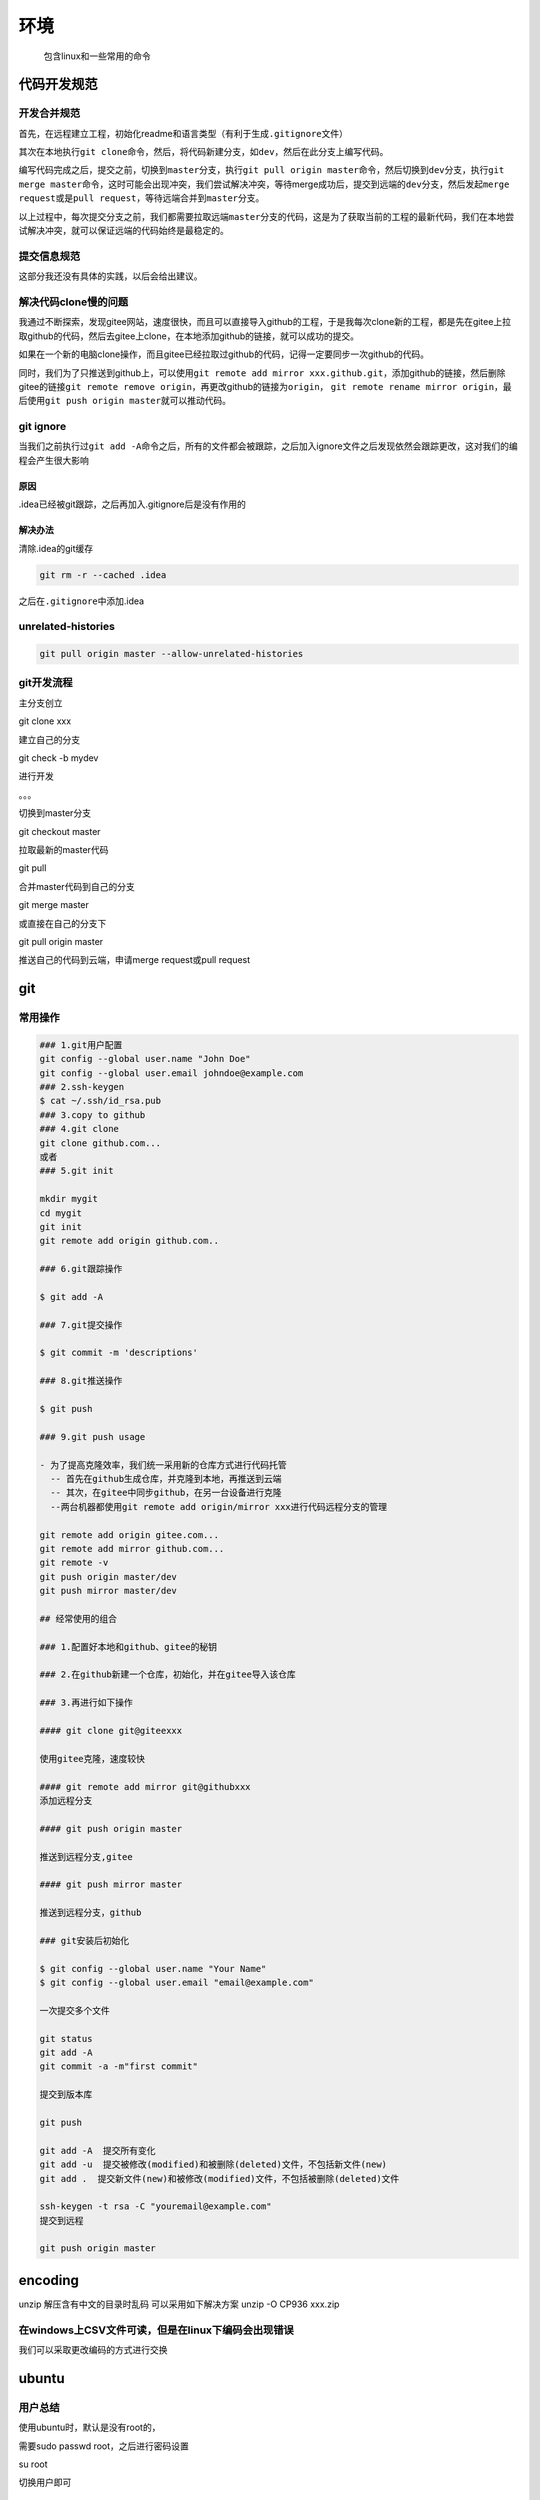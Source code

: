 环境
====

    包含linux和一些常用的命令

代码开发规范
------------

开发合并规范
~~~~~~~~~~~~

首先，在远程建立工程，初始化readme和语言类型（有利于生成\ ``.gitignore``\ 文件）

其次在本地执行\ ``git clone``\ 命令，然后，将代码新建分支，如\ ``dev``\ ，然后在此分支上编写代码。

编写代码完成之后，提交之前，切换到\ ``master``\ 分支，执行\ ``git pull origin master``\ 命令，然后切换到\ ``dev``\ 分支，执行\ ``git merge master``\ 命令，这时可能会出现冲突，我们尝试解决冲突，等待merge成功后，提交到远端的\ ``dev``\ 分支，然后发起\ ``merge request``\ 或是\ ``pull request``\ ，等待远端合并到\ ``master``\ 分支。

以上过程中，每次提交分支之前，我们都需要拉取远端\ ``master``\ 分支的代码，这是为了获取当前的工程的最新代码，我们在本地尝试解决冲突，就可以保证远端的代码始终是最稳定的。

提交信息规范
~~~~~~~~~~~~

这部分我还没有具体的实践，以后会给出建议。

解决代码clone慢的问题
~~~~~~~~~~~~~~~~~~~~~

我通过不断探索，发现gitee网站，速度很快，而且可以直接导入github的工程，于是我每次clone新的工程，都是先在gitee上拉取github的代码，然后去gitee上clone，在本地添加github的链接，就可以成功的提交。

如果在一个新的电脑clone操作，而且gitee已经拉取过github的代码，记得一定要同步一次github的代码。

同时，我们为了只推送到github上，可以使用\ ``git remote add mirror xxx.github.git``\ ，添加github的链接，然后删除gitee的链接\ ``git remote remove origin``\ ，再更改github的链接为\ ``origin``\ ，
``git remote rename mirror origin``\ ，最后使用\ ``git push origin master``\ 就可以推动代码。

git ignore
~~~~~~~~~~

当我们之前执行过\ ``git add -A``\ 命令之后，所有的文件都会被跟踪，之后加入ignore文件之后发现依然会跟踪更改，这对我们的编程会产生很大影响

原因
^^^^

.idea已经被git跟踪，之后再加入.gitignore后是没有作用的

解决办法
^^^^^^^^

清除.idea的git缓存

.. code:: shell

    git rm -r --cached .idea

之后在\ ``.gitignore``\ 中添加.idea

unrelated-histories
~~~~~~~~~~~~~~~~~~~

.. code:: 

    git pull origin master --allow-unrelated-histories

git开发流程
~~~~~~~~~~~

主分支创立

git clone xxx

建立自己的分支

git check -b mydev

进行开发

。。。

切换到master分支

git checkout master

拉取最新的master代码

git pull

合并master代码到自己的分支

git merge master

或直接在自己的分支下

git pull origin master

推送自己的代码到云端，申请merge request或pull request

git
---

常用操作
~~~~~~~~

.. code:: shell


    ### 1.git用户配置
    git config --global user.name "John Doe"
    git config --global user.email johndoe@example.com
    ### 2.ssh-keygen
    $ cat ~/.ssh/id_rsa.pub
    ### 3.copy to github
    ### 4.git clone
    git clone github.com...
    或者
    ### 5.git init

    mkdir mygit
    cd mygit
    git init
    git remote add origin github.com..

    ### 6.git跟踪操作

    $ git add -A

    ### 7.git提交操作

    $ git commit -m 'descriptions'

    ### 8.git推送操作

    $ git push

    ### 9.git push usage

    - 为了提高克隆效率，我们统一采用新的仓库方式进行代码托管
      -- 首先在github生成仓库，并克隆到本地，再推送到云端
      -- 其次，在gitee中同步github，在另一台设备进行克隆
      --两台机器都使用git remote add origin/mirror xxx进行代码远程分支的管理

    git remote add origin gitee.com...
    git remote add mirror github.com...
    git remote -v
    git push origin master/dev
    git push mirror master/dev

    ## 经常使用的组合

    ### 1.配置好本地和github、gitee的秘钥

    ### 2.在github新建一个仓库，初始化，并在gitee导入该仓库

    ### 3.再进行如下操作

    #### git clone git@giteexxx

    使用gitee克隆，速度较快

    #### git remote add mirror git@githubxxx
    添加远程分支

    #### git push origin master

    推送到远程分支,gitee

    #### git push mirror master

    推送到远程分支，github

    ### git安装后初始化

    $ git config --global user.name "Your Name"
    $ git config --global user.email "email@example.com"

    一次提交多个文件

    git status 
    git add -A
    git commit -a -m"first commit"

    提交到版本库

    git push

    git add -A  提交所有变化
    git add -u  提交被修改(modified)和被删除(deleted)文件，不包括新文件(new)
    git add .  提交新文件(new)和被修改(modified)文件，不包括被删除(deleted)文件

    ssh-keygen -t rsa -C "youremail@example.com"
    提交到远程

    git push origin master

encoding
--------

unzip 解压含有中文的目录时乱码 可以采用如下解决方案 unzip -O CP936
xxx.zip

在windows上CSV文件可读，但是在linux下编码会出现错误
~~~~~~~~~~~~~~~~~~~~~~~~~~~~~~~~~~~~~~~~~~~~~~~~~~~

我们可以采取更改编码的方式进行交换

ubuntu
------

用户总结
~~~~~~~~

使用ubuntu时，默认是没有root的，

需要sudo passwd root，之后进行密码设置

su root

切换用户即可

基本操作
~~~~~~~~

.. code:: shell

    # 1.端口操作
    sudo ufw status  # 查看端口开启情况
    sudo ufw allow 80  # 打开80端口
    sudo ufw enable  # 防火墙开启开机自启
    sudo ufw reload  # 防火墙重启
    # 2.重置密码
    sudo passwd
    # 3.软件安装
    # 3.1.chrome
    sudo wget http://www.linuxidc.com/files/repo/google-chrome.list -P /etc/apt/sources.list.d/
    wget -q -O - https://dl.google.com/linux/linux_signing_key.pub  | sudo apt-key add
    sudo apt update
    sudo apt install google-chrome-stable
    # 1.1 安装命令（ppa源）
    sudo add-apt-repository ppa:jonathonf/vim
    sudo apt update
    sudo apt install vim
    # 1.2 卸载命令
    sudo apt remove vim
    sudo add-apt-repository --remove ppa:jonathonf/vim

python3起别名
~~~~~~~~~~~~~

在~/.bashrc中添加一个别名即可python实现python3

.. code:: shell

    sudo vim ~/.bashrc

    alias python="python3"
    alias pip="pip3"
    source ~/.bashrc

中科大源
~~~~~~~~

ubuntu 18.04

.. code:: shell

    deb https://mirrors.ustc.edu.cn/ubuntu/ cosmic main restricted universe multiverse 


    deb-src https://mirrors.ustc.edu.cn/ubuntu/ cosmic main restricted universe multiverse 
    deb https://mirrors.ustc.edu.cn/ubuntu/ cosmic-updates main restricted universe multiverse 
    deb-src https://mirrors.ustc.edu.cn/ubuntu/ cosmic-updates main restricted universe multiverse 
    deb https://mirrors.ustc.edu.cn/ubuntu/ cosmic-backports main restricted universe multiverse 
    deb-src https://mirrors.ustc.edu.cn/ubuntu/ cosmic-backports main restricted universe multiverse 
    deb https://mirrors.ustc.edu.cn/ubuntu/ cosmic-security main restricted universe multiverse 
    deb-src https://mirrors.ustc.edu.cn/ubuntu/ cosmic-security main restricted universe multiverse 
    deb https://mirrors.ustc.edu.cn/ubuntu/ cosmic-proposed main restricted universe multiverse 
    deb-src https://mirrors.ustc.edu.cn/ubuntu/ cosmic-proposed main restricted universe multiverse

更换之后，更新源

.. code:: shell

    sudo apt-get update

安装mysql
~~~~~~~~~

    https://blog.csdn.net/weixx3/article/details/80782479

.. code:: shell

    sudo apt install mysql-client-core-5.7 
    sudo apt install mysql-server
    sudo mysql_secure_installation
    密码1234
    sudo mysql -uroot -p # 无需密码正确

    GRANT ALL PRIVILEGES ON *.* TO root@localhost IDENTIFIED BY "123456";

vim配置
~~~~~~~

.. code:: shell

    git clone https://git.oschina.net/eccozhou/vimrc.git ~/.vim_runtime
    sh ~/.vim_runtime/install_awesome_vimrc.sh

安装docker
~~~~~~~~~~

.. code:: shell

    # 配置镜像站
    curl -sSL https://get.daocloud.io/daotools/set_mirror.sh | sh -s http://f1361db2.m.daocloud.io
    sudo apt-get install docker.io
    sudo docker search superset
    sudo docker pull amancevice/superset
    sudo docker image ls
    mkdir -p /opt/docker/superset
    docker run -d -p 8087:8088 -v /opt/docker/superset:/home/superset amancevice/superset
    sudo docker container ls
    docker exec -it bi superset-init # bi替换为id或是容器名，初始化superset
    docker exec -it bi superset load_examples # 载入示例数据（可选）

安装ssh
~~~~~~~

.. code:: shell

    sudo apt install openssh-server

安装jdk
~~~~~~~

.. code:: shell

    sudo apt install openjdk-8-jdk-headless

更改root密码
~~~~~~~~~~~~

.. code:: shell

    sudo passwd root

sudo命令执行慢
~~~~~~~~~~~~~~

解决 Ubuntu 下 sudo 命令执行速度慢的问题
1、首先如果当用登录的用户名不在"/etc/sudoers"文件中，是不能执行sudo命令的。可以用root身份手动修该文件，把当前登录用户名加入该文件中。
2、用"hostname "命令查看当前主机的主机名称。例如，该命令返回"yzh ".
3、用vi打开"/etc/hosts"文件，并将"ubuntu"加入到 "127.0.0.1"这行中。
例如： 127.0.0.1 localhost ubuntu 这个问题是最近装Ubuntu Server 18.04
LTS时遇到的，之前用Ubuntu Server 16.04 LTS并没有发现这个问题.

症状：sudo速度非常慢，提交命令之后大概需要10秒左右才有输入sudo密码或者开始运行。su命令症状相同。

原因：Ubuntu
Server被设计成一种类似于分布式的操作系统网结构，允许/etc/sudoers中的成员不在本机上。从而sudo时会先从网络上寻找可能的sudoer然后才是本地.
而这10s左右的时间就是整个DNS流程的最长时间.

解决方案：首先输入hostname，得到本机当前的互联网名称（大概跟windows下的计算机名称差不多）。然后使用su或sudo打开/etc/hosts，添加一行：

127.0.0.1计算机名计算机名.localdomain

vim
---

简单即是有效，如无必要，勿增实体。

常用设置
~~~~~~~~

.. code:: shell

    vim ~/.vimrc
    # 另外，Python编程是靠缩进来规定语法的，当你使用vim写python时，要注意tab与空格的区别。一般我们写Python都是以4个空格表缩进标准的，所以在代码中不要把空格与tab混用（两者ASCII码是不同的），要不一直用空格，要不就一直用tab，不然会导致程序报错。推荐把vim的tab变为4个空格，增加编程效率。

    set expandtab
    set autoindent
    set number
    set encoding=utf-8

    # 设置Tab键的宽度[等同的空格个数]
    set tabstop=4

    # 每一次缩进对应的空格数
    set shiftwidth=4

    # 按退格键时可以一次删掉4个空格
    set softtabstop=4

    set expandtab

    # 继承空格
    set autoindent

    # mac配置
    set number
    set ts=4
    set expandtab
    set autoindent
    set softtabstop=4
    set shiftwidth=4
    syntax on

常用操作
~~~~~~~~

打开一个文件
^^^^^^^^^^^^

``vim a.py``\ ，如果\ ``a.py``\ 不存在，则会新建，否则会编辑修改

保存
^^^^

在文件编辑界面，保证英文状态

复制
^^^^

``y``\ 复制一行

``2yy``\ 复制2行，\ ``nyy``\ 复制n行，也可在可视化模式下选中之后进行操作

按下\ ``esc``\ 后，使用\ ``"+y``\ 复制到系统寄存器

粘贴
^^^^

``p``\ 粘贴

按下\ ``esc``\ 后，使用\ ``"+p`` 粘贴到vim

删除
^^^^

``d``\ 删除一行

``2dd``\ 删除2行，\ ``ndd``\ 删除n行

撤销
^^^^

``u``\ 撤销操作

选择
^^^^

control+v块选择模式，shift+v是行选择模式，进入选择之后，复制和粘贴操作依然可以进行。

vim行首和行尾添加字符串
^^^^^^^^^^^^^^^^^^^^^^^

每行的行首都添加一个字符串：%s/^/要插入的字符串
每行的行尾都添加一个字符串：%s/$/要插入的字符串

解释： % 代表针对被编辑文件的每一行进行后续操作 $ 代表一行的结尾处 ^
代表一行的开头处

在全部内容的行首添加//号注释

:% s/^/\\/\\//g

在2~50行首添加//号注释

:2,50 s/^/\\/\\//g

在2~50行首删除//号

:2,50 s/^\\/\\///g

.. code:: shell

    # 在root用户家目录下的.vimrc中设置，对所有用户生效

    # 查看当前寄存器的内容
    :reg

    # 安装vim
    rpm -qa|grep vim
    yum -y install vim*

    # 删除连当前行的n行
    # 可视化选择模式，选中然后按d删除

    # 插入

    i
    从当前插入
    A
    从当前行插入

    # 搜索

    # 保存和退出

    # 撤销

    # vi/vim 中如何在每行行首或行尾插入指定字符串
    行首 :%s/^/your_word/
    行尾 :%s/$/your_word/

    按键操作：

    注释：ctrl+v 进入列编辑模式,向下或向上移动光标,把需要注释的行的开头标记起来,然后按大写的I,再插入注释符,比如”#”,再按Esc,就会全部注释了。

    删除：ctrl+v 进入列编辑模式,向下或向上移动光标,选中注释部分,然后按d, 就会删除注释符号（#）。

    PS：当然不一定是shell的注释符”#”，也可以是”//”，或者其他任意的字符；vim才不知道什么是注释符呢，都是字符而已。

    使用替换命令：

    在全部内容的行首添加//号注释

    :% s/^/\/\//g

    在2~50行首添加//号注释

    :2,50 s/^/\/\//g

    在2~50行首删除//号

    :2,50 s/^\/\///g


    ### 复制

    n+yy
    复制n行
    块选择模式，选中然后y复制

    ### 粘贴

    ###  删除

    n+dd
    删除连当前行的n行
    可视化选择模式，选中然后按d删除

    ### 插入

    i
    从当前插入
    A
    从当前行插入

    ### 搜索

    ### 保存和退出

    ### 撤销

    ### 常用配置


    " 设定默认解码 
    set fenc=utf-8 

    set fencs=utf-8,usc-bom,euc-jp,gb18030,gbk,gb2312,cp936 
    " 不要使用vi的键盘模式，而是vim自己的 
    set nocompatible 

    " history文件中需要记录的行数 
    set history=100 

    " 在处理未保存或只读文件的时候，弹出确认 
    set confirm 

    " 与windows共享剪贴板 
    set clipboard+=unnamed 

    " 侦测文件类型 
    filetype on 

    " 智能补全
    set completeopt=longest,menu

    " 载入文件类型插件 
    filetype plugin on 

    " 为特定文件类型载入相关缩进文件 
    filetype indent on 

    " 保存全局变量 
    set viminfo+=! 

    " 带有如下符号的单词不要被换行分割 
    set iskeyword+=_,$,@,%,#,- 

    " 语法高亮 
    syntax enable
    syntax on 

    " 高亮字符，让其不受100列限制 
    :highlight OverLength ctermbg=red ctermfg=white guibg=red guifg=white 
    :match OverLength '\%101v.*' 

    " 状态行颜色 
    highlight StatusLine guifg=SlateBlue guibg=Yellow 
    highlight StatusLineNC guifg=Gray guibg=White 

    """"""""""""""""""""""""""""""""""""""""""""""""""""""""""""""""""""" 
    " 文件设置 
    """"""""""""""""""""""""""""""""""""""""""""""""""""""""""""""""""""" 
    " 不要备份文件（根据自己需要取舍） 
    set nobackup 

    " 不要生成swap文件，当buffer被丢弃的时候隐藏它 
    setlocal noswapfile 
    set bufhidden=hide 

    " 字符间插入的像素行数目 
    set linespace=0 

    " 增强模式中的命令行自动完成操作 
    set wildmenu 

    " 在状态行上显示光标所在位置的行号和列号 
    set ruler 
    set rulerformat=%20(%2*%<%f%=\ %m%r\ %3l\ %c\ %p%%%) 

    " 命令行（在状态行下）的高度，默认为1，这里是2 
    set cmdheight=2 

    " 使回格键（backspace）正常处理indent, eol, start等 
    set backspace=2 

    " 允许backspace和光标键跨越行边界 
    set whichwrap+=<,>,h,l 

    " 可以在buffer的任何地方使用鼠标（类似office中在工作区双击鼠标定位） 
    set mouse=a 
    set selection=exclusive 
    set selectmode=mouse,key 

    " 启动的时候不显示那个援助索马里儿童的提示 
    set shortmess=atI 

    " 通过使用: commands命令，告诉我们文件的哪一行被改变过 
    set report=0 

    " 不让vim发出讨厌的滴滴声 
    set noerrorbells 

    " 在被分割的窗口间显示空白，便于阅读 
    set fillchars=vert:\ ,stl:\ ,stlnc:\ 

    """"""""""""""""""""""""""""""""""""""""""""""""""""""""""""""""""""" 
    " 搜索和匹配 
    """"""""""""""""""""""""""""""""""""""""""""""""""""""""""""""""""""" 
    " 高亮显示匹配的括号 
    set showmatch 

    " 匹配括号高亮的时间（单位是十分之一秒） 
    set matchtime=5 

    " 在搜索的时候忽略大小写 
    set ignorecase 

    " 不要高亮被搜索的句子（phrases） 
    set nohlsearch 

    " 在搜索时，输入的词句的逐字符高亮（类似firefox的搜索） 
    set incsearch 

    " 输入:set list命令是应该显示些啥？ 
    set listchars=tab:\|\ ,trail:.,extends:>,precedes:<,eol:$ 

    " 光标移动到buffer的顶部和底部时保持3行距离 
    set scrolloff=3 

    " 不要闪烁 
    set novisualbell 

    " 我的状态行显示的内容（包括文件类型和解码） 
    set statusline=%F%m%r%h%w\[POS=%l,%v][%p%%]\%{strftime(\"%d/%m/%y\ -\ %H:%M\")} 

    " 总是显示状态行 
    set laststatus=2 

    """"""""""""""""""""""""""""""""""""""""""""""""""""""""""""""""""""" 
    " 文本格式和排版 
    """"""""""""""""""""""""""""""""""""""""""""""""""""""""""""""""""""" 
    " 自动格式化 
    set formatoptions=tcrqn 

    " 继承前一行的缩进方式，特别适用于多行注释 
    set autoindent 

    " 为C程序提供自动缩进 
    set smartindent 

    " 使用C样式的缩进 
    set cindent 

    " 制表符为4 
    set tabstop=4 

    " 统一缩进为4 
    set softtabstop=4 
    set shiftwidth=4 

    " 不要用空格代替制表符 
    set noexpandtab 

    " 不要换行 
    set nowrap 

    " 在行和段开始处使用制表符 
    set smarttab 

    """"""""""""""""""""""""""""""""""""""""""""""""""""""""""""""""""""" 
    " CTags的设定 
    """"""""""""""""""""""""""""""""""""""""""""""""""""""""""""""""""""" 
    " 按照名称排序 
    let Tlist_Sort_Type = "name" 

    " 在右侧显示窗口 
    let Tlist_Use_Right_Window = 1 

    " 压缩方式 
    let Tlist_Compart_Format = 1 

    " 如果只有一个buffer，kill窗口也kill掉buffer 
    let Tlist_Exist_OnlyWindow = 1 

    " 不要关闭其他文件的tags 
    let Tlist_File_Fold_Auto_Close = 0 

    " 不要显示折叠树 
    let Tlist_Enable_Fold_Column = 0 



    ### 常用配置2


    在.vimrc中添加以下代码后，重启vim即可实现按TAB产生4个空格：
    set ts=4  (注：ts是tabstop的缩写，设TAB宽4个空格)
    set expandtab

    对于已保存的文件，可以使用下面的方法进行空格和TAB的替换：
    TAB替换为空格：
    :set ts=4
    :set expandtab
    :%retab!

    空格替换为TAB：
    :set ts=4
    :set noexpandtab
    :%retab!

    加!是用于处理非空白字符之后的TAB，即所有的TAB，若不加!，则只处理行首的TAB。

python
------

永久修改镜像源
~~~~~~~~~~~~~~

mac和linux是通用的

.. code:: shell

    cd  ~
    mkdir .pip
    cd .pip && vi pip.conf

添加内容

.. code:: shell

    [global]
    index-url=https://pypi.tuna.tsinghua.edu.cn/simple
    [install]
    trusted-host=pypi.tuna.tsinghua.edu.cn

服务器部署常用镜像源
~~~~~~~~~~~~~~~~~~~~

-  阿里巴巴 https://opsx.alibaba.com/mirror

-  清华 https://mirrors.tuna.tsinghua.edu.cn/

-  中科大 https://mirrors.ustc.edu.cn/

-  豆瓣 http://pypi.doubanio.com/simple/

python运维相关内容
~~~~~~~~~~~~~~~~~~

.. code:: shell

    # conda使用
    conda create -n py_env python=python_version # conda创建环境
    conda create -n py36 python=3.6
    conda remove -n py_env --all # conda删除环境
    conda install # conda安装第三方包
    conda env list # conda查看当前的虚拟环境
    conda list  # conda查看安装的包
    # conda切换清华源
    conda config --add channels https://mirrors.tuna.tsinghua.edu.cn/anaconda/pkgs/free/
    conda config --add channels https://mirrors.tuna.tsinghua.edu.cn/anaconda/pkgs/main/
    conda config --set show_channel_urls yes

    source activate py_env # win下激活conda
    source deactivate

    conda activate py_env # mac下激活conda
    conda deactivate

    pip freeze > requirement.txt # 冻结包
    pip install -r requirement.txt # 可以安装所有指定的包

conda配置数据分析环境
^^^^^^^^^^^^^^^^^^^^^

.. code:: shell

    conda create -n data python=3.6.8
    conda install numpy=1.16.2
    conda install pandas=0.24.2
    conda install matplotlib=3.0.3
    conda install scikit-learn=0.20.3
    conda install scikit-surprise=1.0.6
    conda install seaborn=0.9.0
    conda install scipy=1.2.1
    conda install jupyter=1.0.0
    pip install -i https://pypi.doubanio.com/simple dash==0.39.0
    pip install -i https://pypi.doubanio.com/simple dash-daq==0.1.0
    pip install -i https://pypi.doubanio.com/simple plotly_express==0.1.3
    pip install -i https://pypi.doubanio.com/simple pymysql==0.9.3

python爬虫环境配置
^^^^^^^^^^^^^^^^^^

.. code:: shell

    conda install scrapy=1.5.2
    conda install requests=2.21.0
    pip install -i https://pypi.doubanio.com/simple pillow==6.0.0
    pip install -i https://pypi.doubanio.com/simple PyExecJS=1.5.1
    pip install -i https://pypi.doubanio.com/simple wget==3.2
    pip install -i https://pypi.doubanio.com/simple BeautifulSoup4==4.7.1
    conda install scrapy
    conda install requests
    conda install bs4

web开发
^^^^^^^

.. code:: shell

    conda install flask
    conda install django
    conda install pymysql
    conda install pymongo

gui开发
^^^^^^^

.. code:: shell

    ## python gui开发

    pycharm和pyqt5

    > https://blog.csdn.net/zhangziju/article/details/80243858

    ## 环境配置

    pip install PyQt5 -i https://pypi.douban.com/simple
    pip install PyQt5-tools -i https://pypi.douban.com/simple

    # 在pycharm，然后在设置里面点击external tools，点击“+”，需要添加Qt Designer 和pyuic 两个选项。

    ### Qt Designer

    Name：可自己定义
    program：Qt Designer的安装路径
    parameter：不填
    directory： $FileDir$

    ### pyuic

    Name：可自己定义
    program：pyuic的安装路径
    parameter：$FileName$ -o $FileNameWithoutExtension$.py

    directory： $FileDir $

    ## 教程

    完成之后可以在pycharm中的外部工具打开qtdesigner
    生成的ui文件必须是在工程文件的根目录中，然后使用pyuic生成Python文件

python pylint
~~~~~~~~~~~~~

python安装目录下scripts/pylint.exe

arguments: --output-format=parseable --disable=R -rn
--msg-template="{abspath}:{line}: [{msg\_id}({symbol}), {obj}] {msg}"
$FilePath$

-  working firectory: $FileDir$

mac mongodb安装
---------------

.. code:: shell

    	- 使用homebrew
      - brew       install mongodb
      - 安装之后的验证，输入mongod，即可启动服务，输入mongo进入到mongobd到命令行的界面
      - brew       services start mongodb
      - mongo

mac redis安装
-------------

.. code:: shell

    	- brew install redis
      - redis-cli
      - set       'a' 'b'
      - get 'a'
      - 如果出错，就在终端里进行修改cd       /usr/local/etc/
      -  
      - command+shift+g，然后cd       /usr/local/etc，之后再使用文本编辑器打开redis.conf
      - redis-server       ./redis.conf
      - redis-cli
      - brew       services restart redis
      - 可以在配置文件里添加密码

linux命令
---------

常用命令
~~~~~~~~

    http://www.magedu.com/74163.html?linux\ *wenzhang*\ zhihu\ *jinke*\ tiaocaobibei40ti\_33967414

.. code:: shell

    # linux命令-用户、权限管理
    useradd xxx # 增加一个用户
    userdel -rf xxx # 删除一个用户
    whoami ## 查看当前用户
    who ## 查看当前登录用户
    exit ## 退出登录账户

    ## 添加用户账号
    useradd [参数] 新建用户账号
    -d #指定用户登录系统时的主目录，如果不使用该参数，系统自动在/home目录下建立与用户名同名目录为主目录
    -m #自动建立目录
    -g #指定组名称
    #linux每个用户都要有一个主目录，主目录就是第一次登录系统，用户的默认当前目录（/home/用户）
    #每一个用户都必须有一个主目录，所以用useradd创建用户的时候，一定给用户指定一个主目录
    #用户的主目录一般要放到根目录的home目录下，用户的主目录和用户名是相同的
    # 如果创建用户的时候，不指定组名，那么系统会自动创建一个和用户名一样的组名
    useradd -d /home/abc abc -m #创建一个abc用户，如果目录不存在，就自动创建这个目录，同时用户属于abc组
    useradd -d /home/a a -g test -m #创建一个用户名字叫a，主目录在/home/a，如果主目录不存在，就自动创建主目录，同时用户属于test组
    cat /etc/passwd #查看系统当前用户名

    passwd # 设置用户密码
    # 超级用户可以使用passwd命令为普通用户设置或修改用户口令，用户也可以直接使用该命令来修改自己的口令，而无需再命令后面使用用户名
    sudo passwd user1

    userdel # 删除用户
    userdel abc #删除abc用户，但不会自动删除用户的主目录
    userdel -r abc #删除用户，同时删除用户的主目录

    # 切换用户
    su # su后面可以加“-”，加与不加的区别在于，su-会切换到对应的用户时，会将当前的工作目录自动转换到切换后的用户主目录
    # 有些平台需要在命令前加sudo，这是因为某些操作需要管理员才能操作，
    sudo su - root #切换到超级用户
    su - 普通用户 # 切换到普通用户

    # 查看有哪些用户组
    cat /etc/group
    或者
    groupmod + 三次tab键

    # 添加、删除组账号
    groupadd groupdel
    groupadd 新建组账号
    groupdel 删除组账号

    # 修改用户所在组
    usermod

查看硬盘
~~~~~~~~

.. code:: shell

    # 查看硬盘的信息，并以人性化的方式建立可读性
    df -h 

系统管理
~~~~~~~~

.. code:: shell

    ## linux命令-系统管理
    # 查询端口
    netstat -tulpn ### 查询端口
    lsof -i:9090

    # 查询进程
    ps -ef | grep xxx # 查询进程
    ps aux | grep xxx

文件和目录操作
~~~~~~~~~~~~~~

.. code:: shell

    # 文件与目录操作
    cp -r sourcePath targetPath # 复制文件
    rm -rf xxx # 删除文件
    mv -r sourcePath targetPath ### 移动文件
    mv sourcePath targetPath ### 重命名文件

    ls -lah # 列举所有文件，以人性化的方式
    ls -l # 列举文件，以列表形式
    cd # 切换工作目录
    pwd # 显示当前路径

    mkdir # 创建目录
    rm -rf # 删除目录或文件 -f强制删除 -r 递归删除
    cp # -r 递归拷贝 -v 显示进度 -f 强制性操作
    mv # 移动文件 -f 强制性操作 -v 显示移动进度

    # 建立链接文件
    ln 源文件 链接文件
    ln -s 源文件 链接文件 # 不加 -s 表示建立一个硬链接文件

    # 压缩、解压
    tar -zcvf target.tar.gz xxx ### 打包、压缩
    tar -zxvf target.tar.gz ### 解压tar.gz
    unzip xxx.zip ### 解压zip

    ### 上传和拷贝

    从远处复制文件到本地目录
    scp root@10.10.10.10:/opt/soft/nginx-0.5.38.tar.gz /opt/soft/
    从远处复制目录到本地（将mongodb的目录复制到本地）
    scp -r root@10.10.10.10:/opt/soft/mongodb /opt/soft/
    上传本地文件到远程机器指定目录
    scp /opt/soft/nginx-0.5.38.tar.gz root@10.10.10.10:/opt/soft/scptest
    上传本地目录到远程机器指定目录
    scp -r /opt/soft/mongodb root@10.10.10.10:/opt/soft/scptest

文本操作
~~~~~~~~

.. code:: shell

    ### 重定向命令

    ls > test.txt # 如果不存在，则创建，存在则覆盖其内容
    ls >> 001.txt # 如果不存在，则创建，存在则追加
    管道
    ls -lh | more

    clear # 清屏

    # 查看或者合并文件内容
    cat xxx.file
    cat test1.file test2.file > hebing.txt
    cat test1.file test2.file >> hebing.txt

    # 文本搜索
    grep [-选项] '搜索内容串' 文件名
    -v 显示不包含匹配文件的所有行，求反
    -n 显示匹配行及行号
    -i 忽略大小写
    搜索内容串可以是正则表达式

    # 查找文件

    find
    find ./ -name test.sh 查找当前目录下所有名为test.sh的文件
    find ./ -size 2M 查找在当前目录下等于2M的文件
    find ./ -size +2M 查找在当前目录下大于2M的文件
    find ./ -size -2M 查找在当前目录下小于2M的文件
    find ./ -size +4k -size -5M 查找在当前目录下大于4K，小于5M的文件

压缩解压
~~~~~~~~

.. code:: shell

    # 归档管理

    tar
    -c 生成档案文件，创建打包文件
    -v 列出详细过程，显示进度
    -f 指定档案文件名称，f后面一定是tar文件， 所以必须放在选项最后
    -t 列出档案中包含的文件
    -x 解开档案文件
    tar -cvf test.tar *
    tar -xvf test.tar

    # 文档压缩解压

    gzip [选项] 被压缩文件

    -d 解压
    -r 压缩所有子目录

    tar只进行打包，不进行压缩
    但是在tar的命令中增加一个压缩的功能，实行一个先打包后压缩的过程
    如 tar -zcvf xx.tar.gz *
    解压为
    tar -zxvf file.tar.gz
    解压到指定目录
    -C 大写
    tar -zxvf test.tar.gz -C xxx/

    # 文件压缩解压 bzip2

    压缩用法
    tar -jcvf xx.tar.bz2 *
    解压用法
    tar -jxvf xx.tar.bz2

    # 文件压缩解压 zip unzip

    zip压缩的目标文件不要指定扩展名，默认扩展名为zip
    压缩文件
    zip [-r] 目标文件（没有扩展名） 源文件
    解压文件
    unzip -d 解压后目录文件 压缩文件

    # 查看命令位置 which
    which ls

查看当前日历
~~~~~~~~~~~~

cal -y 显示整年日历

显示或设置时间
~~~~~~~~~~~~~~

date date [MMDDhhmm[[CC]YY[.ss]]+format CC为年前两位yy为年的后两位
前两位的mm为月，后两位的mm为分钟，dd为天，hh为小时，ss为秒。如： date
010203042016.55 显示时间格式 （date '+%y,%m,%d,%H,%M,%S'）

查看进程信息
~~~~~~~~~~~~

ps process status -a 显示终端上的所有进程，包括其他用户的进程 -u
显示进程的详细状态 -x 显示没有控制终端的进程 -w
显示加宽，以便显示更多的信息 -r 只显示正在运行的进程 常用的为 ps -aux

动态显示进程
~~~~~~~~~~~~

top 加上-d可以指定显示信息更新的时间间隔
执行top命令之后，可以按下按键得到对显示结果进行排序 M
根据内存使用量来排序

终止进程
~~~~~~~~

kill kill [-signal] pid

kill -9 pid

关机重启
~~~~~~~~

reboot 重新启动操作系统 shutdown -r now
重新启动操作系统，shutdown会给别的用户提示 shutdown -h now
立刻关机，其中now相当于时间为0的状态 shutdown -h 20:25 init

scp或pscp传输文件
~~~~~~~~~~~~~~~~~

.. code:: powershell

    # 在windows下解压pscp，执行以下命令
    .\pscp.exe root@129.28.189.50://root/git_repos/superset.tar.gz ./
    ./pscp .\finebi-20190415-product-full-bi51.tar.gz root@192.168.144.128:/root/

远程命令
~~~~~~~~

.. code:: shell

    ssh -p 4645 root@192.168.52.12

查看有多少行文件
~~~~~~~~~~~~~~~~

.. code:: shell

    ls | nl

centos
------

1.centos7安装python3以及jupyter
~~~~~~~~~~~~~~~~~~~~~~~~~~~~~~~

.. code:: shell

    # 1.1centos7安装python3
    # https://docs.conda.io/en/latest/miniconda.html
    wget https://repo.anaconda.com/miniconda/Miniconda3-latest-Linux-x86_64.sh
    wget https://mirrors.tuna.tsinghua.edu.cn/anaconda/miniconda/Miniconda3-latest-Linux-x86_64.sh
    sudo sh ./Miniconda3....
    conda create -n jupyter
    conda activate jupyter

1.2永久设置pip镜像源
~~~~~~~~~~~~~~~~~~~~

.. code:: shell

    # 1.2.1 直接使用pip安装
    pip install -i https://pypi.tuna.tsinghua.edu.cn/simple/ xxx

    numpy pandas 

    #### 1.2.2 设置永久镜像源

    cat > ~/.pip/pip.conf

    #文件内容如下：
    [global]
    index-url = http://mirrors.aliyun.com/pypi/simple/
    [install]
    trusted-host = mirrors.aliyun.com

安装jupyter lab
~~~~~~~~~~~~~~~

.. code:: shell

    pip install jupyterlab
    Consider using the `--user` option or check the permissions
    pip install --user jupyterlab
    jupyter notebook --generate-config

    打开ipython
    ipython
    from notebook.auth import passwd
    passwd()
    Enter password: 123456
    Verify password: 123456
    ‘sha1:e00ee9ab9a42:22e8c0dc771612348eeee698cde8ec77fba42e7f’
    exit()

    sha1:1ee6f09f898e:e352babd3864f2221d538de2b001d4db95da0e2a

    把生成的密文‘sha:xx…’复制下来
    修改默认配置文件 vi ~/.jupyter/jupyter_notebook_config.py

    c.NotebookApp.ip='*'
    c.NotebookApp.allow_root = True
    c.NotebookApp.password = u'sha1:e00ee9ab9a42:22e8c0dc771612348eeee698cde8ec77fba42e7f'
    c.NotebookApp.open_browser = False
    c.NotebookApp.port =8888
    c.ContentsManager.root_dir = '/data/jupyter/root'

    c.NotebookApp.allow_remote_access = True


    # 启动jupyter notebook：

    nohup jupyter lab --allow-root &

    登录jupyter lab

    http://服务器ip地址:8888/lab

    10.10.10.100:8888/lab

在centos7上安装mongodb
~~~~~~~~~~~~~~~~~~~~~~

.. code:: 

    ### 添加源

    > vim /etc/yum.repos.d/MongoDB.repo

    [mongodb-org-3.6]

    name=MongoDB Repository

    baseurl=https://repo.mongodb.org/yum/redhat/\$releasever/mongodb-org/3.6/x86_64/

    gpgcheck=1

    enabled=1

    gpgkey=https://www.mongodb.org/static/pgp/server-3.6.asc

    > yum -y install mongodb-org

    ---> Package mongodb-org.x86_64 0:3.6.11-1.el7 will be installed
    --> Processing Dependency: mongodb-org-tools = 3.6.11 for package: mongodb-org-3.6.11-1.el7.x86_64
    --> Processing Dependency: mongodb-org-shell = 3.6.11 for package: mongodb-org-3.6.11-1.el7.x86_64
    --> Processing Dependency: mongodb-org-server = 3.6.11 for package: mongodb-org-3.6.11-1.el7.x86_64
    --> Processing Dependency: mongodb-org-mongos = 3.6.11 for package: mongodb-org-3.6.11-1.el7.x86_64
    --> Running transaction check

    太慢可以使用清华rpm安装

    法二

    https://mirrors.tuna.tsinghua.edu.cn/help/mongodb/

    mongodb安装镜像帮助

    新建 /etc/yum.repos.d/mongodb.repo，内容为

    [mongodb-org]
    name=MongoDB Repository
    baseurl=https://mirrors.tuna.tsinghua.edu.cn/mongodb/yum/el$releasever/

repo源
~~~~~~

/etc/yum.repos.d/ 目录下是常用的repo文件 如sublime-text.repo

centos7学习资料
~~~~~~~~~~~~~~~

centos7学习资料
https://wiki.centos.org/zh/FrontPage?action=show&redirect=zh

https://wiki.centos.org/FrontPage

端口操作
~~~~~~~~

.. code:: shell

    # centos7开启端口

    添加端口
    firewall-cmd --zone=public --add-port=80/tcp --permanent # 添加端口 
    firewall-cmd --reload # 重新载入端口
    查看
    firewall-cmd --zone=public --query-port=80/tcp
    删除
    firewall-cmd --zone=public --remove-port=80/tcp --permanent

    # 防火墙开放8888端口

    firewall-cmd --zone=public --add-port=8888/tcp --permanent
    systemctl restart firewalld.service
    iptables -L -n

    # 2、安装firewalld
    root执行 # yum install firewalld firewall-config
     
    # 3、运行、停止、禁用firewalld
    启动：# systemctl start  firewalld
    查看状态：# systemctl status firewalld 或者 firewall-cmd --state
    停止：# systemctl disable firewalld
    禁用：# systemctl stop firewalld

    # 启动时自动开启
    systemctl enable firewalld

centos7开启防火墙
~~~~~~~~~~~~~~~~~

1、firewalld的基本使用 启动： systemctl start firewalld 关闭： systemctl
stop firewalld 查看状态： systemctl status firewalld 开机禁用 ：
systemctl disable firewalld 开机启用 ： systemctl enable firewalld

2.systemctl是CentOS7的服务管理工具中主要的工具，它融合之前service和chkconfig的功能于一体。
启动一个服务：systemctl start firewalld.service 关闭一个服务：systemctl
stop firewalld.service 重启一个服务：systemctl restart firewalld.service
显示一个服务的状态：systemctl status firewalld.service
在开机时启用一个服务：systemctl enable firewalld.service
在开机时禁用一个服务：systemctl disable firewalld.service
查看服务是否开机启动：systemctl is-enabled firewalld.service
查看已启动的服务列表：systemctl list-unit-files\|grep enabled
查看启动失败的服务列表：systemctl --failed

3.配置firewalld-cmd

查看版本： firewall-cmd --version 查看帮助： firewall-cmd --help
显示状态： firewall-cmd --state 查看所有打开的端口： firewall-cmd
--zone=public --list-ports 更新防火墙规则： firewall-cmd --reload
查看区域信息: firewall-cmd --get-active-zones 查看指定接口所属区域：
firewall-cmd --get-zone-of-interface=eth0 拒绝所有包：firewall-cmd
--panic-on 取消拒绝状态： firewall-cmd --panic-off 查看是否拒绝：
firewall-cmd --query-panic

那怎么开启一个端口呢 添加 firewall-cmd --zone=public --add-port=80/tcp
--permanent （--permanent永久生效，没有此参数重启后失效） 重新载入
firewall-cmd --reload 查看 firewall-cmd --zone= public
--query-port=80/tcp 删除 firewall-cmd --zone= public
--remove-port=80/tcp --permanent

centos关机命令
~~~~~~~~~~~~~~

systemctl poweroff -i

ssh
~~~

.. code:: shell

    rpm -qa | grep openssh-server
    systemctl start sshd
    # ifconfig命令不存在
    sudo yum install net-tools
    在安装的时候选择 网络部分，网络地址转换(NAT) 模式，安装好之后 ：
    这里宿主机是win7，ip是192.168.52.238  虚拟机ip为10.0.2.15  我们用端口40001来转发虚拟机的22端口 

    设置好之后就能在宿主机里用 sercurecrt 登陆虚拟机了

    用这种方式，虚拟机既能访问外网，主机又能ssh上去管理虚拟机，而且最重要的是虚拟机在局域网环境内不需要再分配独立的ip（用主机的ip加指定端口）

    同样的，在虚拟机里也能通过ssh 访问宿主机同网段的其他机器

    在本机ssh远程
    ssh root@本机ip -p 40001

    ### 2.1关闭ssh服务

    systemctl stop sshd

    ### 2.2禁止自动启动

    system disable sshd

docker
~~~~~~

.. code:: shell

    4、安装需要的软件包， yum-util 提供yum-config-manager功能，另外两个是devicemapper驱动依赖的

    $ sudo yum install -y yum-utils device-mapper-persistent-data lvm2

    5、设置yum源

    $ sudo yum-config-manager --add-repo https://download.docker.com/linux/centos/docker-ce.repo

    6、可以查看所有仓库中所有docker版本，并选择特定版本安装

    $ yum list docker-ce --showduplicates | sort -r

    7、安装docker

    $ sudo yum install docker-ce  #由于repo中默认只开启stable仓库，故这里安装的是最新稳定版17.12.0
    $ sudo yum install <FQPN>  # 例如：sudo yum install docker-ce-17.12.0.ce

    8、启动并加入开机启动

    $ sudo systemctl start docker
    $ sudo systemctl enable docker

    9、验证安装是否成功(有client和service两部分表示docker安装启动都成功了)

    $ docker version


    二、问题

    1、因为之前已经安装过旧版本的docker，在安装的时候报错如下：

    Transaction check error:
      file /usr/bin/docker from install of docker-ce-17.12.0.ce-1.el7.centos.x86_64 conflicts with file from package docker-common-2:1.12.6-68.gitec8512b.el7.centos.x86_64
      file /usr/bin/docker-containerd from install of docker-ce-17.12.0.ce-1.el7.centos.x86_64 conflicts with file from package docker-common-2:1.12.6-68.gitec8512b.el7.centos.x86_64
      file /usr/bin/docker-containerd-shim from install of docker-ce-17.12.0.ce-1.el7.centos.x86_64 conflicts with file from package docker-common-2:1.12.6-68.gitec8512b.el7.centos.x86_64
      file /usr/bin/dockerd from install of docker-ce-17.12.0.ce-1.el7.centos.x86_64 conflicts with file from package docker-common-2:1.12.6-68.gitec8512b.el7.centos.x86_64

    2、卸载旧版本的包

    $ sudo yum erase docker-common-2:1.12.6-68.gitec8512b.el7.centos.x86_64

    3、再次安装docker
    $ sudo yum install docker-ce

wifi连接
~~~~~~~~

.. code:: shell

    一：所用命令
    dmesg | grep firmware（看看有没有来自无线网卡的固件请求）
    iw：
         iw dev(查找无线网卡口)
         iw wls1 link(查看wls1网口无线网络连接情况)
         iw wls1 scan | grep SSID(查看wls1网口可连接的wifi)
    ip：
         ip link set wls1 up(将无线网口wls1开启)
         ip link show wls1(显示无线网口wls1连接情况)
         ip addr  show wls1(显示分配的ip地址，特别适用于查看是否成功地通过dhcp自动获取了ip地址) 
    wpa_supplican:
         wpa_supplicant -B -i wlp3s0 -c <(wpa_passphrase "ssid" "psk") (连接无线网ssid，密码psk)
    dhclient:
         dhclient wls1(为wls1分配ip地址)
    如需使用上述命令，只需将wls1直接更换成自己网口就行了

    二：具体过程：
    查看是否需要安装固件
    大多无线网卡还需要固件。内核一般会自动探测并加载两者，如果您得到类似 SIOCSIFFLAGS: No such file or directory 的输出，意味着您得手动加载固件。若不确定，用 dmesg 查询内核日志，看看有没有来自无线网卡的固件请求。比如您有 Intel 芯片组，输出大概是这样：

    ### dmesg | grep firmware

    firmware: requesting iwlwifi-5000-1.ucode
    若无输出，表明系统的无线芯片不需要固件。
    查看无线网口：

    ### iw dev(interface后面即为无线网口号)

    激活无线网络接口：

    ### ip link set wls1 up 

    为了检验接口是否激活成功，您可以查看以下命令的输出：

    ### ip link show wls1

    3: wls1: <BROADCAST,MULTICAST,UP,LOWER_UP> mtu 1500 qdisc mq state DOWN mode DORMANT group default qlen 1000 link/ether 00:11:22:33:44:55 brd ff:ff:ff:ff:ff:ff 
    <BROADCAST,MULTICAST,UP,LOWER_UP> 中的UP 表明该接口激活成功，后面的 state DOWN 无关紧要。
    查看无线网络连接情况：

    ### iw wls1 link

    刚开始应该会显示无连接
    扫描可连接的wifi

    ### iw wls1 scan | grep SSID

    扫描可用的网络
    连接指定的SSID

    ### wpa_supplicant -B -i wlp3s0 -c <(wpa_passphrase "ssid" "psk") 

    将ssid 替换为实际的网络名称，psk 替换为无线密码，请保留引号。
    用dhcp 获得 IP 分配：

    ### dhclient wlp3s0 

    测试是否成功地从路由器获取了ip(重要)

    ### ip addr  show wls1

    如果分配有ip，即可上网，也可以有ping直接测试

Linux下 is not in the sudoers file
~~~~~~~~~~~~~~~~~~~~~~~~~~~~~~~~~~

.. code:: shell

    xxx is not in the sudoers file. This incident will be reported

    解决办法

    用su换为root用户，并输入以下命令进入sudo配置文件
    $ su – root
    输入以下命令进入sudo配置文件

    # visudo

    在配置文件里找到下边的位置，并加入用户权限，保存退出

    # Allow root to run any commands anywhere
    user ALL=(ALL) ALL

    这里使用/root可以快速定位

查找centos7的openjdk
~~~~~~~~~~~~~~~~~~~~

.. code:: 

    # which java

    # cd /usr/lib/jvm

    /etc/alternatives/java_sdk_1.8.0_openjdk/lib
    查找jdk

    查找jdk的执行命令

    $ which java

    /usr/bin/java

    $ ls -lrt /usr/bin/java

    /usr/bin/java -> /etc/alternatives/java

    $ ls -lrt /etc/alternatives/java

    /etc/alternatives/java -> /usr/lib/jvm/java-1.8.0-openjdk-1.8.0.191.b12-1.el7_6.x86_64/jre/bin/java

    $ cd /etc/alternatives/java-1.8.0-openjdk-1.8.0.191.b12-1.el7_6.x86_64/

centos 没有pip
~~~~~~~~~~~~~~

.. code:: shell

    # 1。查看是否安装依赖包，没安装先安装：
    yum install epel-release

    # 2。更新文件库
    yum -y update

    # 3。安装pip
    yum -y install python-pip

centos7安装mysql5.7
~~~~~~~~~~~~~~~~~~~

.. code:: shell

    https://dev.mysql.com/doc/mysql-yum-repo-quick-guide/en/

    ### 1.配置yum源

    1.1下载mysql源安装包
    在MySQL官网中下载YUM源rpm安装包：http://dev.mysql.com/downloads/repo/yum/ 

    https://dev.mysql.com/doc/mysql-yum-repo-quick-guide/en/
    安装mysql57

    wget http://dev.mysql.com/get/mysql57-community-release-el7-8.noarch.rpm

    安装MySQL源

    yum localinstall mysql57-community-release-el7-8.noarch.rpm


    检查mysql源是否安装成功

    yum repolist enabled | grep "mysql.*-community.*"


    或者是

    yum repolist enabled | grep mysql.*


    可以修改vim /etc/yum.repos.d/mysql-community.repo源，改变默认安装的mysql版本。比如要安装5.6版本，将5.7源的enabled=1改成enabled=0。然后再将5.6源的enabled=0改成enabled=1即可。改完之后的效果如下所示： 

    ### 2.安装mysql

    yum install mysql-community-server


    ### 3.启动mysql服务

    systemctl start mysqld
    sudo systemctl start mysqld.service


    查看状态
    centos7中常用

    sudo systemctl status mysqld.service
    sudo service mysqld status
    ### 4.开机启动
    systemctl enable mysqld
    systemctl daemon-reload
    ### 5、修改root本地登录密码

    mysql安装完成之后，在/var/log/mysqld.log文件中给root生成了一个默认密码。通过下面的方式找到root默认密码，然后登录mysql进行修改：

    shell> grep 'temporary password' /var/log/mysqld.log


    进入mysql并修改密码

    mysql -uroot -p
    ALTER USER 'root'@'localhost' IDENTIFIED BY 'MyNewPass4!';


    ### 6.添加远程登录用户

    默认只允许root帐户在本地登录，如果要在其它机器上连接mysql，必须修改root允许远程连接，或者添加一个允许远程连接的帐户，为了安全起见，我添加一个新的帐户：

    CREATE USER 'finley'@'%' IDENTIFIED BY 'password';

    GRANT ALL PRIVILEGES ON *.* TO 'finley'@'%' WITH GRANT OPTION;


    下面是全部语句

    mysql> GRANT ALL PRIVILEGES ON *.* TO 'yangxin'@'%' IDENTIFIED BY 'Yangxin0917!' WITH GRANT OPTION;
    FLUSH PRIVILEGES;



    ### 7、配置默认编码为utf8

    修改/etc/my.cnf配置文件，在[mysqld]下添加编码配置，如下所示：

    [mysqld]
    character_set_server=utf8
    init_connect='SET NAMES utf8'

    重新启动mysql服务，查看数据库默认编码如下所示
    show variables like '%character%';

    配置文件：/etc/my.cnf 
    日志文件：/var/log/mysqld.log 
    服务启动脚本：/usr/lib/systemd/system/mysqld.service 
    socket文件：/var/run/mysqld/mysqld.pid

    重启mysql
    systemctl restart mysql

    mysql服务命令


    # service 命令和systemctl优先考虑systemctl
    service mysqld stop
    service mysqld start
    service mysqld restart
    service mysqld status

安装openjdk
~~~~~~~~~~~

.. code:: shell

    安装jre：

    sudo yum install java-1.8.0-openjdk

    然后会有些安装提示信息，一直“y”回车就好。

    安装jdk：

    sudo yum install java-1.8.0-openjdk-devel

    也有些安装提示信息，一直“y”回车就好。

    查看jre安装情况：

    java -version

    显示：

    openjdk version "1.8.0_181"
    OpenJDK Runtime Environment (build 1.8.0_181-b13)
    OpenJDK 64-Bit Server VM (build 25.181-b13, mixed mode)

    查看jdk安装情况：

    javac -version

    显示：
    javac 1.8.0_181


    2.配置环境变量。

    运行命令：vim  /etc/profile

    会提示文件已存在，输入“e”回车。

    编辑文件，在最后加上：

    #Java
    export JAVA_HOME=/usr/lib/jvm/java-1.8.0-openjdk-1.8.0.181-3.b13.el7_5.x86_64
    export CALSSPATH=$JAVA_HOME/lib/*.*
    export PATH=$PATH:$JAVA_HOME/bin 

    然后键盘按下“Esc”，再按下“：”双引号，输入wq回车保存退出vim编辑模式。

    最后需要：

    source  /etc/profile

    使修改生效。

    其中/usr/lib/jvm/java-1.8.0-openjdk-1.8.0.181-3.b13.el7_5.x86_64是你的jdk的默认安装路径。

安装nginx
---------

一、安装编译工具及库文件
~~~~~~~~~~~~~~~~~~~~~~~~

.. code:: shell

    yum -y install make zlib zlib-devel gcc-c++ libtool  openssl openssl-devel

二、首先要安装 PCRE
~~~~~~~~~~~~~~~~~~~

PCRE 作用是让 Nginx 支持 Rewrite 功能。

1、下载 PCRE 安装包，下载地址：
http://downloads.sourceforge.net/project/pcre/pcre/8.35/pcre-8.35.tar.gz

.. code:: shell

    [root@bogon src]# cd /usr/local/src/
    [root@bogon src]# wget http://downloads.sourceforge.net/project/pcre/pcre/8.35/pcre-8.35.tar.gz

2、解压安装包:

.. code:: 

    [root@bogon src]# tar zxvf pcre-8.35.tar.gz

3、进入安装包目录

.. code:: 

    [root@bogon src]# cd pcre-8.35

4、编译安装

.. code:: 

    [root@bogon pcre-8.35]# ./configure
    [root@bogon pcre-8.35]# make && make install

5、查看pcre版本

.. code:: 

    [root@bogon pcre-8.35]# pcre-config --version

安装 Nginx
~~~~~~~~~~

1、下载 Nginx，下载地址：\ http://nginx.org/download/nginx-1.6.2.tar.gz

.. code:: 

    [root@bogon src]# cd /usr/local/src/
    [root@bogon src]# wget http://nginx.org/download/nginx-1.6.2.tar.gz

2、解压安装包

.. code:: 

    [root@bogon src]# tar zxvf nginx-1.6.2.tar.gz

3、进入安装包目录

.. code:: 

    [root@bogon src]# cd nginx-1.6.2

4、编译安装

.. code:: 

    [root@bogon nginx-1.6.2]# ./configure --prefix=/usr/local/webserver/nginx --with-http_stub_status_module --with-http_ssl_module --with-pcre=/usr/local/src/pcre-8.35
    [root@bogon nginx-1.6.2]# make
    [root@bogon nginx-1.6.2]# make install

5、查看nginx版本

.. code:: 

    [root@bogon nginx-1.6.2]# /usr/local/webserver/nginx/sbin/nginx -v

到此，nginx安装完成。

Nginx 配置
~~~~~~~~~~

创建 Nginx 运行使用的用户 www：

.. code:: 

    [root@bogon conf]# /usr/sbin/groupadd www 
    [root@bogon conf]# /usr/sbin/useradd -g www www

配置nginx.conf
，将/usr/local/webserver/nginx/conf/nginx.conf替换为以下内容

.. code:: 

    [root@bogon conf]#  cat /usr/local/webserver/nginx/conf/nginx.conf

    user www www;
    worker_processes 2; #设置值和CPU核心数一致
    error_log /usr/local/webserver/nginx/logs/nginx_error.log crit; #日志位置和日志级别
    pid /usr/local/webserver/nginx/nginx.pid;
    #Specifies the value for maximum file descriptors that can be opened by this process.
    worker_rlimit_nofile 65535;
    events
    {
      use epoll;
      worker_connections 65535;
    }
    http
    {
      include mime.types;
      default_type application/octet-stream;
      log_format main  '$remote_addr - $remote_user [$time_local] "$request" '
                   '$status $body_bytes_sent "$http_referer" '
                   '"$http_user_agent" $http_x_forwarded_for';
      
    #charset gb2312;
         
      server_names_hash_bucket_size 128;
      client_header_buffer_size 32k;
      large_client_header_buffers 4 32k;
      client_max_body_size 8m;
         
      sendfile on;
      tcp_nopush on;
      keepalive_timeout 60;
      tcp_nodelay on;
      fastcgi_connect_timeout 300;
      fastcgi_send_timeout 300;
      fastcgi_read_timeout 300;
      fastcgi_buffer_size 64k;
      fastcgi_buffers 4 64k;
      fastcgi_busy_buffers_size 128k;
      fastcgi_temp_file_write_size 128k;
      gzip on; 
      gzip_min_length 1k;
      gzip_buffers 4 16k;
      gzip_http_version 1.0;
      gzip_comp_level 2;
      gzip_types text/plain application/x-javascript text/css application/xml;
      gzip_vary on;
     
      #limit_zone crawler $binary_remote_addr 10m;
     #下面是server虚拟主机的配置
     server
      {
        listen 80;#监听端口
        server_name localhost;#域名
        index index.html index.htm index.php;
        root /usr/local/webserver/nginx/html;#站点目录
          location ~ .*\.(php|php5)?$
        {
          #fastcgi_pass unix:/tmp/php-cgi.sock;
          fastcgi_pass 127.0.0.1:9000;
          fastcgi_index index.php;
          include fastcgi.conf;
        }
        location ~ .*\.(gif|jpg|jpeg|png|bmp|swf|ico)$
        {
          expires 30d;
      # access_log off;
        }
        location ~ .*\.(js|css)?$
        {
          expires 15d;
       # access_log off;
        }
        access_log off;
      }

    }

检查配置文件nginx.conf的正确性命令：

.. code:: 

    [root@bogon conf]# /usr/local/webserver/nginx/sbin/nginx -t

启动 Nginx
~~~~~~~~~~

Nginx 启动命令如下：

.. code:: 

    [root@bogon conf]# /usr/local/webserver/nginx/sbin/nginx

检测是否正常启动

.. code:: shell

    ps -ef | grep nginx

访问站点
~~~~~~~~

从浏览器访问我们配置的站点ip：

Nginx 其他命令
~~~~~~~~~~~~~~

以下包含了 Nginx 常用的几个命令：

.. code:: 

    /usr/local/webserver/nginx/sbin/nginx -s reload            # 重新载入配置文件
    /usr/local/webserver/nginx/sbin/nginx -s reopen            # 重启 Nginx
    /usr/local/webserver/nginx/sbin/nginx -s stop              # 停止 Nginx

其他问题
~~~~~~~~

我们可以通过log文件快速定位错误，常见的错误，有用户权限问题，例如我们通过命令，可以查看启动nginx的用户

.. code:: shell

    # 查看启动进程
    ps -ef | grep nginx

如果出现用户不是root，需要我们手动在conf文件中添加

.. code:: shell

    vim /usr/local/webserver/nginx/conf/nginx.conf

    user root;

此外，我们server位置设定的命令，是有针对性的，root设置根目录，index设置主页文件，等等。

安装npm
-------

.. code:: shell

    wget https://npm.taobao.org/mirrors/node/v8.0.0/node-v8.0.0-linux-x64.tar.xz
    tar -xvf  node-v8.0.0-linux-x64.tar.xz
    mv node-v8.1.4-linux-x64 node
    vim /etc/profile



文件最后添加
~~~~~~~~~~~~

.. code:: 

    #set for nodejs  
    export NODE_HOME=/usr/local/node  
    export PATH=$NODE_HOME/bin:$PATH

保存退出后执行更新命令
~~~~~~~~~~~~~~~~~~~~~~

.. code:: 

    source /etc/profile

tuna服务
--------

一键设置清华大学源

会更改brew的配置

https://tuna.moe/oh-my-tuna/

Scala安装
---------

安装之前
~~~~~~~~

首先，保证已经安装了jdk

安装idea
~~~~~~~~

去官网下载即可

安装Scala-idea插件
~~~~~~~~~~~~~~~~~~

下载Scala插件

.. code:: 

    http://plugins.jetbrains.com/plugin/1347-scala

或者在idea的插件库里选择安装

安装过程
~~~~~~~~

1.下载
^^^^^^

.. code:: 

    https://www.scala-lang.org/download/

.. code:: shell

    下载后进入安装包所在目录进行解压操作(我下载的是：scala-2.11.8.tgz)

        tar -zxvf scala-2.11.8.tgz

    可以选择手动解压

    然后迁移文件到指定文件夹下
    如：

        解压，将文件夹移动到/usr/local/share
        
        $ mv download/your scala path /usr/local/share

2.配置环境变量
^^^^^^^^^^^^^^

.. code:: shell

    Mac修改 .bash_profile 文件，此文件是mac 当前用户的环境配置文件。

    /etc/profile 是当前系统的环境配置文件（Linux，系统可修改这个）

    .bash_profile 文件的路径是在当前用户下。

        vi .bash_profile
        //添加如下信息
        export SCALA_HOME=你Scala的路径/scala
        export PATH=$PATH:$SCALA_HOME/bin

    实例结果：

        export PATH=${PATH}:/usr/local/share/scala-2.11.7/bin
    刷新设置：  

        source ~/.bash_profile 刷新设置

3.检验结果
^^^^^^^^^^

.. code:: shell

    在终端输入scala 命令，进入scala解释器，然后输入1＋2，查看计算结果。
    使用

        :q
    退出程序

建立教程：
~~~~~~~~~~

.. code:: 

    https://docs.scala-lang.org/getting-started-intellij-track/getting-started-with-scala-in-intellij.html

docker
------

daocloud
~~~~~~~~

https://hub.daocloud.io/repos?type=featured

https://www.daocloud.io/mirror

.. code:: shell

    curl -sSL https://get.daocloud.io/docker | sh

常用可选参数
~~~~~~~~~~~~

常用可选参数说明：

.. code:: shell

    -i # 表示以“交互模式”运行容器
    -t # 表示容器启动后会进入其命令行。加入这两个参数后，容器创建就能登录进去。即 分配一个伪终端。
    --name # 为创建的容器命名
    -v # 表示目录映射关系(前者是宿主机目录，后者是映射到宿主机上的目录，即 宿主机目录:容器中目录)，可以使 用多个-v 做多个目录或文件映射。注意:最好做目录映射，在宿主机上做修改，然后 共享到容器上。
    -d # 在run后面加上-d参数,则会创建一个守护式容器在后台运行(这样创建容器后不 会自动登录容器，如果只加-i -t 两个参数，创建后就会自动进去容器)。
    -p # 表示端口映射，前者是宿主机端口，后者是容器内的映射端口。可以使用多个-p 做多个端口映射
    -e # 为容器设置环境变量
    --network=host # 表示将主机的网络环境映射到容器中，容器的网络与主机相同
    ###########
    docker ps -a # docker 列举容器
    docker stop container id # docker 关闭容器
    docker start container id # docker 启动容器
    docker cp sourcepath containerId:targetpath # 复制文件

镜像加速器
~~~~~~~~~~

Linux系统目前存在的三种系统启动方式所对应的配置文件目录分别为：

-  SysVinit：/etc/init.d目录；

-  UpStart： /usr/share/upstart目录；

-  Systemd：/usr/lib/systemd目录；

.. code:: shell

    # ubuntu 16+, debian 8+, centos7
    # 使用systemd系统，在/etc/docker/daemon.json写入内容
    {"registry-mirrors":[
    	"https://registry.docker-cn.com"
    	]
    }
    # 重启服务
    sudo systemctl daemon-reload
    sudo systemctl restart docker

    # win10
    # 在系统托盘选择settings，在配置窗口左侧导航栏选择daemon，在register mirros填写
    # https://register.docker-cn.com

    # macos
    # 在任务栏中点击docker for mac daemon register mirrors，docker重启并应用配置的镜像地址

docker镜像操作
~~~~~~~~~~~~~~

.. code:: shell

    # 我们对镜像操作时，可以使用短id，只需取前3个字符，只要足够区分于别的镜像就可以了。
    docker search xxx # docker 搜索镜像
    docker pull xxx # docker 拉取镜像
    docker image ls # docker 列举镜像
    docker image ls -a # docker 列举所有镜像


    docker image rm xxx# docker 删除镜像

    docker image rm $(docker image ls -q redis) # 删除所有仓库名为redis的镜像

docker容器操作
~~~~~~~~~~~~~~

.. code:: shell

    docker run xxx # docker新建并启动
    # -t 非配一个终端， -i让容器的标准输入并保持打开
    # -d后台运行
    docker container ls # docker查看容器，-a查看所有（包括终止的）
    docker container stop # 终止运行的容器

    # 在使用 -d参数后，容器启动后悔进入后台
    docker exec xxx # 进入容器进行操作, -i -t分配终端
    # 如下所示
    docker run -itd ubuntu
    docker container ls
    docker exec -i xxx bash
    # 或者
    docker exec -it xxx bash

    docker export xx > ubuntu.tar # 导出容器
    cat ubuntu.tar | docker import - test/ubuntu:v1.0 # 导入容器

    docker container rm xxx # 删除一个容器，添加-f参数，删除一个运行中的容器
    docker container prune # 清理所有处于终止状态的容器

zsh
---

速度慢，可以选择gitee上的镜像源

.. code:: shell

    ## check you have zsh
    cat /etc/shells
    # if you have not, I suggest you have a try
    ## install the zsh
    ### centos install
    sudo yum -y install zsh
    ### ubuntu install
    sudo apt-get -y install zsh
    # and you can check you have zsh when you have execute above
    ## change your default shell to zsh

    chsh -s /bin/zsh

    ## install enhance setting - oh my zsh!

    sh -c "$(wget https://raw.github.com/robbyrussell/oh-my-zsh/master/tools/install.sh -O -)"


    ## index back

    # if you have install miniconda or conda and so on (like some setting in ~/.bashrc), it can be not work, you should copy this setting to ~/.zshrc, and use the script

    source ~/.zshrc

jupyter生成目录
---------------

https://www.jianshu.com/p/f314e9868cae

https://blog.csdn.net/weixin\_42150990/article/details/81081889

.. code:: 

    conda install -c conda-forge jupyter_contrib_nbextensions

运行Jupyter Notebook, 在打开的Notebook界面里,
你会发现多了一个Nbextensions,点击这个tab, 会有如下界面

勾选Table of Contents (有的版本是toc2). 然后创建或者打开一个Jupter
Notebook

第四步, 生成目录

在Notebook上面选项中,多了一个生成目录图标, 如下图中最右边的图标.

jupyter nbconvert --to markdown "3.11-matplotlib 基础.ipynb"

mac配置
-------

iterm2
~~~~~~

command + [

command + ]

左右切屏

command + d 垂直分屏

command +shift + d 水平分屏

command + w 标签

homebrew
~~~~~~~~

tomcat配置域名服务器
--------------------

最近做了个网站，用的是web'服务器是tomcat，框架式SpringMVC，功能做好后，就准备上线使用了，手上已经有域名以及一台服务器，已经绑定好ip了，剩下的也就是配置

Tomcat了，比较简单，但是自己记录下防止遗忘了，

首先，访问服务器时默认的是80端口，这个好改，tomcat中的server.xml文件直接修改，这里要说明的是如果一个服务器上有多个tomcat的话，修改端口需要注意的是要修改

三个地方的

第一处是 \ ` <>`__

第二处是

第三处是

修改好端口

在修改两处地方

第一是 把defaultHost的值修改成你的域名

第二是

.. code:: 

                 把name的值修改成你的域名  

                <Host appBase="webapps" autoDeploy="true" name="www.test.com" unpackWARs="true" xmlNamespaceAware="false" xmlValidation="false">

最后再加上具体的项目指向

.. code:: 

       在Host下面加上 <Context docBase="testPro" path="" reloadable="true"/></Host>

      这个testPro就是tomcat中的项目名称

保存server.xnl文件，重新启动服务，如果你的域名和ip绑定好的话就可以直接用域名访问了

如果你不确定域名是否绑上了正确的外网ip，可以直接在dos里面ping 域名
如果显示的是正确的外网ip，那么就没有问题了....
